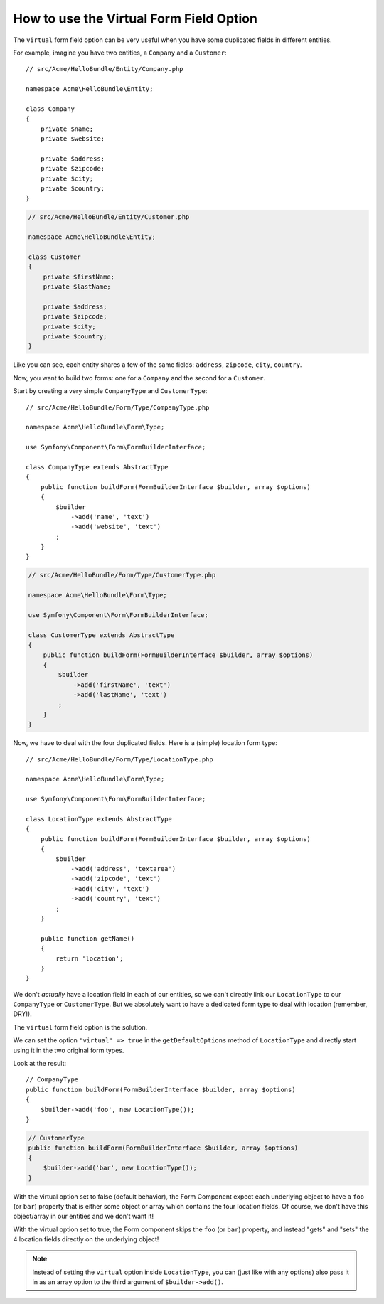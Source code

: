 .. index::
   single: Form; Virtual forms

How to use the Virtual Form Field Option
========================================

The ``virtual`` form field option can be very useful when you have some
duplicated fields in different entities.

For example, imagine you have two entities, a ``Company`` and a ``Customer``::

    // src/Acme/HelloBundle/Entity/Company.php

    namespace Acme\HelloBundle\Entity;

    class Company
    {
        private $name;
        private $website;

        private $address;
        private $zipcode;
        private $city;
        private $country;
    }

.. code-block:: php

    // src/Acme/HelloBundle/Entity/Customer.php

    namespace Acme\HelloBundle\Entity;

    class Customer
    {
        private $firstName;
        private $lastName;

        private $address;
        private $zipcode;
        private $city;
        private $country;
    }

Like you can see, each entity shares a few of the same fields: ``address``,
``zipcode``, ``city``, ``country``.

Now, you want to build two forms: one for a ``Company`` and the second for
a ``Customer``.

Start by creating a very simple ``CompanyType`` and ``CustomerType``::

    // src/Acme/HelloBundle/Form/Type/CompanyType.php

    namespace Acme\HelloBundle\Form\Type;

    use Symfony\Component\Form\FormBuilderInterface;

    class CompanyType extends AbstractType
    {
        public function buildForm(FormBuilderInterface $builder, array $options)
        {
            $builder
                ->add('name', 'text')
                ->add('website', 'text')
            ;
        }
    }

.. code-block:: php

    // src/Acme/HelloBundle/Form/Type/CustomerType.php

    namespace Acme\HelloBundle\Form\Type;

    use Symfony\Component\Form\FormBuilderInterface;

    class CustomerType extends AbstractType
    {
        public function buildForm(FormBuilderInterface $builder, array $options)
        {
            $builder
                ->add('firstName', 'text')
                ->add('lastName', 'text')
            ;
        }
    }

Now, we have to deal with the four duplicated fields. Here is a (simple)
location form type::

    // src/Acme/HelloBundle/Form/Type/LocationType.php

    namespace Acme\HelloBundle\Form\Type;

    use Symfony\Component\Form\FormBuilderInterface;

    class LocationType extends AbstractType
    {
        public function buildForm(FormBuilderInterface $builder, array $options)
        {
            $builder
                ->add('address', 'textarea')
                ->add('zipcode', 'text')
                ->add('city', 'text')
                ->add('country', 'text')
            ;
        }

        public function getName()
        {
            return 'location';
        }
    }

We don't *actually* have a location field in each of our entities, so we
can't directly link our ``LocationType`` to our ``CompanyType`` or ``CustomerType``.
But we absolutely want to have a dedicated form type to deal with location (remember, DRY!).

The ``virtual`` form field option is the solution.

We can set the option ``'virtual' => true`` in the ``getDefaultOptions`` method
of ``LocationType`` and directly start using it in the two original form types.

Look at the result::

    // CompanyType
    public function buildForm(FormBuilderInterface $builder, array $options)
    {
        $builder->add('foo', new LocationType());
    }

.. code-block:: php

    // CustomerType
    public function buildForm(FormBuilderInterface $builder, array $options)
    {
        $builder->add('bar', new LocationType());
    }

With the virtual option set to false (default behavior), the Form Component
expect each underlying object to have a ``foo`` (or ``bar``) property that
is either some object or array which contains the four location fields.
Of course, we don't have this object/array in our entities and we don't want it!

With the virtual option set to true, the Form component skips the ``foo`` (or ``bar``)
property, and instead "gets" and "sets" the 4 location fields directly
on the underlying object!

.. note::

    Instead of setting the ``virtual`` option inside ``LocationType``, you
    can (just like with any options) also pass it in as an array option to
    the third argument of ``$builder->add()``.
